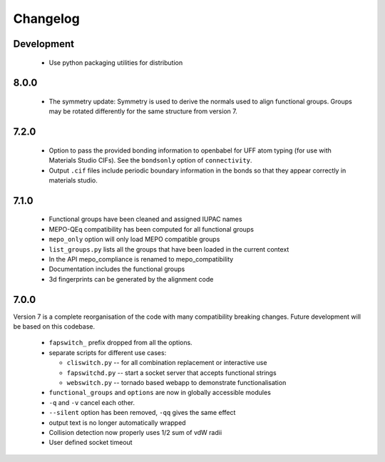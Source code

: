 Changelog
=========

Development
-----------

  * Use python packaging utilities for distribution


8.0.0
-----

  * The symmetry update: Symmetry is used to derive the normals used to align
    functional groups. Groups may be rotated differently for the same structure
    from version 7.

7.2.0
-----

  * Option to pass the provided bonding information to openbabel for
    UFF atom typing (for use with Materials Studio CIFs). See the ``bondsonly``
    option of ``connectivity``.
  * Output ``.cif`` files include periodic boundary information in the bonds
    so that they appear correctly in materials studio.


7.1.0
-----

  * Functional groups have been cleaned and assigned IUPAC names
  * MEPO-QEq compatibility has been computed for all functional groups
  * ``mepo_only`` option will only load MEPO compatible groups
  * ``list_groups.py`` lists all the groups that have been loaded in the
    current context
  * In the API mepo_compliance is renamed to mepo_compatibility
  * Documentation includes the functional groups
  * 3d fingerprints can be generated by the alignment code


7.0.0
-----
Version 7 is a complete reorganisation of the code with many compatibility
breaking changes. Future development will be based on this codebase.

  * ``fapswitch_`` prefix dropped from all the options.
  * separate scripts for different use cases:

    * ``cliswitch.py`` -- for all combination replacement or interactive use
    * ``fapswitchd.py`` -- start a socket server that accepts functional strings
    * ``webswitch.py`` -- tornado based webapp to demonstrate functionalisation

  * ``functional_groups`` and ``options`` are now in globally accessible modules
  * ``-q`` and ``-v`` cancel each other.
  * ``--silent`` option has been removed, ``-qq`` gives the same effect
  * output text is no longer automatically wrapped
  * Collision detection now properly uses 1/2 sum of vdW radii

  * User defined socket timeout

